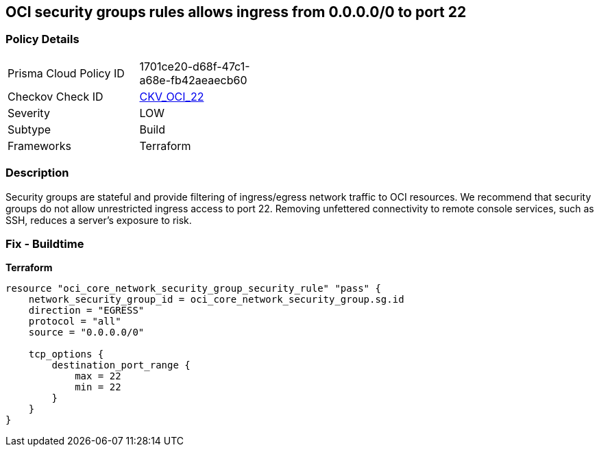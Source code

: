 == OCI security groups rules allows ingress from 0.0.0.0/0 to port 22


=== Policy Details
[width=45%]
[cols="1,1"]
|=== 
|Prisma Cloud Policy ID 
| 1701ce20-d68f-47c1-a68e-fb42aeaecb60

|Checkov Check ID 
| https://github.com/bridgecrewio/checkov/tree/master/checkov/terraform/checks/resource/oci/AbsSecurityGroupUnrestrictedIngress.py[CKV_OCI_22]

|Severity
|LOW

|Subtype
|Build
//, Run

|Frameworks
|Terraform

|=== 



=== Description

Security groups are stateful and provide filtering of ingress/egress network traffic to OCI resources.
We recommend that security groups do not allow unrestricted ingress access to port 22.
Removing unfettered connectivity to remote console services, such as SSH, reduces a server's exposure to risk.

=== Fix - Buildtime


*Terraform* 




[source,go]
----
resource "oci_core_network_security_group_security_rule" "pass" {
    network_security_group_id = oci_core_network_security_group.sg.id
    direction = "EGRESS"
    protocol = "all"
    source = "0.0.0.0/0"

    tcp_options {
        destination_port_range {
            max = 22
            min = 22
        }
    }
}
----

